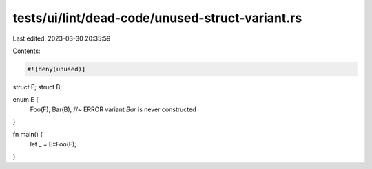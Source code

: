 tests/ui/lint/dead-code/unused-struct-variant.rs
================================================

Last edited: 2023-03-30 20:35:59

Contents:

.. code-block:: rs

    #![deny(unused)]

struct F;
struct B;

enum E {
    Foo(F),
    Bar(B), //~ ERROR variant `Bar` is never constructed
}

fn main() {
    let _ = E::Foo(F);
}


